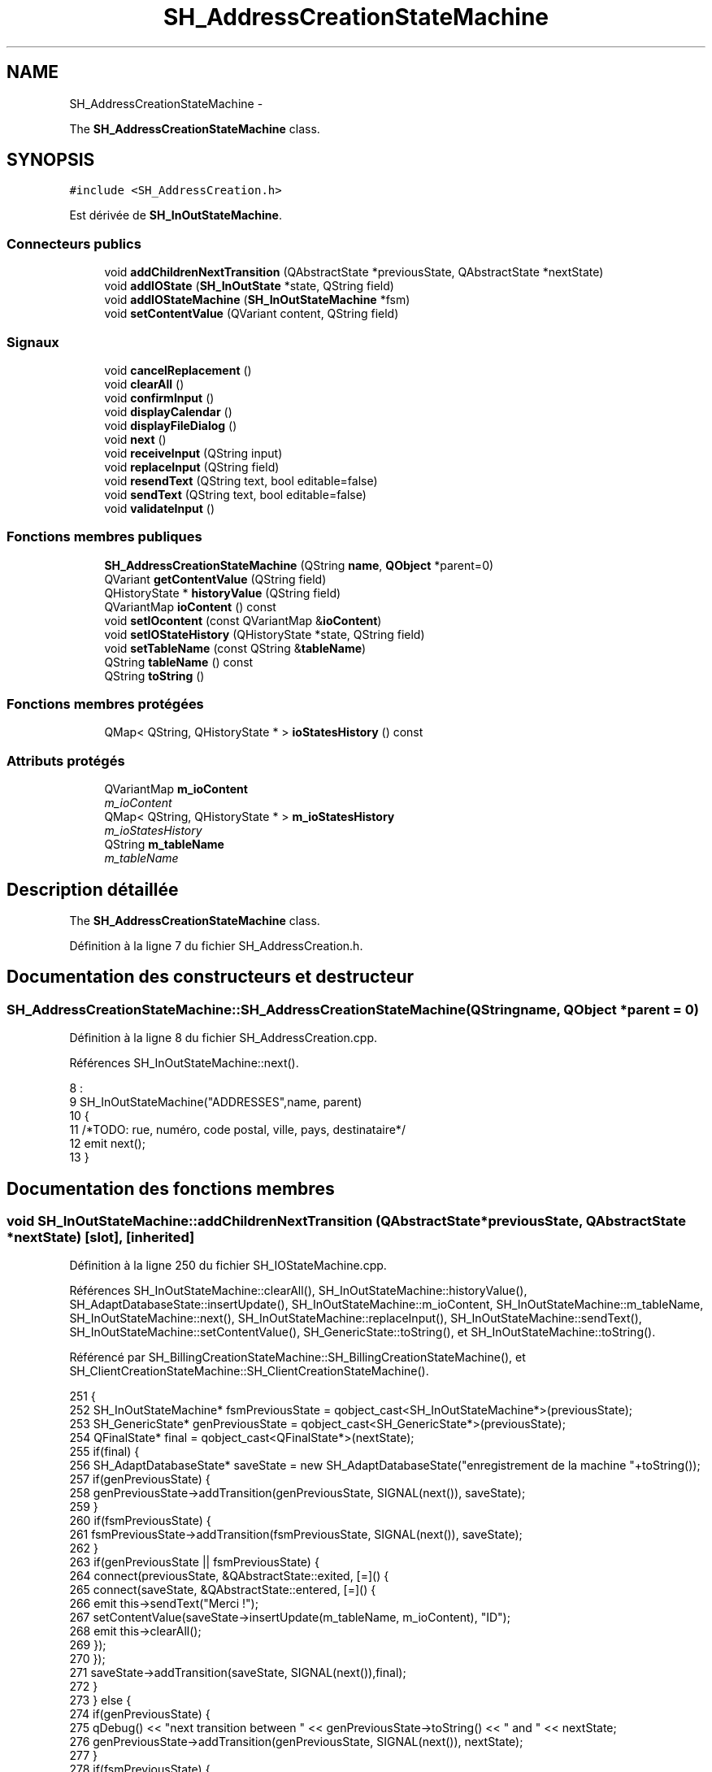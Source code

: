 .TH "SH_AddressCreationStateMachine" 3 "Jeudi Juin 20 2013" "Version 0.3" "PreCheck" \" -*- nroff -*-
.ad l
.nh
.SH NAME
SH_AddressCreationStateMachine \- 
.PP
The \fBSH_AddressCreationStateMachine\fP class\&.  

.SH SYNOPSIS
.br
.PP
.PP
\fC#include <SH_AddressCreation\&.h>\fP
.PP
Est dérivée de \fBSH_InOutStateMachine\fP\&.
.SS "Connecteurs publics"

.in +1c
.ti -1c
.RI "void \fBaddChildrenNextTransition\fP (QAbstractState *previousState, QAbstractState *nextState)"
.br
.ti -1c
.RI "void \fBaddIOState\fP (\fBSH_InOutState\fP *state, QString field)"
.br
.ti -1c
.RI "void \fBaddIOStateMachine\fP (\fBSH_InOutStateMachine\fP *fsm)"
.br
.ti -1c
.RI "void \fBsetContentValue\fP (QVariant content, QString field)"
.br
.in -1c
.SS "Signaux"

.in +1c
.ti -1c
.RI "void \fBcancelReplacement\fP ()"
.br
.ti -1c
.RI "void \fBclearAll\fP ()"
.br
.ti -1c
.RI "void \fBconfirmInput\fP ()"
.br
.ti -1c
.RI "void \fBdisplayCalendar\fP ()"
.br
.ti -1c
.RI "void \fBdisplayFileDialog\fP ()"
.br
.ti -1c
.RI "void \fBnext\fP ()"
.br
.ti -1c
.RI "void \fBreceiveInput\fP (QString input)"
.br
.ti -1c
.RI "void \fBreplaceInput\fP (QString field)"
.br
.ti -1c
.RI "void \fBresendText\fP (QString text, bool editable=false)"
.br
.ti -1c
.RI "void \fBsendText\fP (QString text, bool editable=false)"
.br
.ti -1c
.RI "void \fBvalidateInput\fP ()"
.br
.in -1c
.SS "Fonctions membres publiques"

.in +1c
.ti -1c
.RI "\fBSH_AddressCreationStateMachine\fP (QString \fBname\fP, \fBQObject\fP *parent=0)"
.br
.ti -1c
.RI "QVariant \fBgetContentValue\fP (QString field)"
.br
.ti -1c
.RI "QHistoryState * \fBhistoryValue\fP (QString field)"
.br
.ti -1c
.RI "QVariantMap \fBioContent\fP () const "
.br
.ti -1c
.RI "void \fBsetIOcontent\fP (const QVariantMap &\fBioContent\fP)"
.br
.ti -1c
.RI "void \fBsetIOStateHistory\fP (QHistoryState *state, QString field)"
.br
.ti -1c
.RI "void \fBsetTableName\fP (const QString &\fBtableName\fP)"
.br
.ti -1c
.RI "QString \fBtableName\fP () const "
.br
.ti -1c
.RI "QString \fBtoString\fP ()"
.br
.in -1c
.SS "Fonctions membres protégées"

.in +1c
.ti -1c
.RI "QMap< QString, QHistoryState * > \fBioStatesHistory\fP () const "
.br
.in -1c
.SS "Attributs protégés"

.in +1c
.ti -1c
.RI "QVariantMap \fBm_ioContent\fP"
.br
.RI "\fIm_ioContent \fP"
.ti -1c
.RI "QMap< QString, QHistoryState * > \fBm_ioStatesHistory\fP"
.br
.RI "\fIm_ioStatesHistory \fP"
.ti -1c
.RI "QString \fBm_tableName\fP"
.br
.RI "\fIm_tableName \fP"
.in -1c
.SH "Description détaillée"
.PP 
The \fBSH_AddressCreationStateMachine\fP class\&. 
.PP
Définition à la ligne 7 du fichier SH_AddressCreation\&.h\&.
.SH "Documentation des constructeurs et destructeur"
.PP 
.SS "SH_AddressCreationStateMachine::SH_AddressCreationStateMachine (QStringname, \fBQObject\fP *parent = \fC0\fP)"

.PP
Définition à la ligne 8 du fichier SH_AddressCreation\&.cpp\&.
.PP
Références SH_InOutStateMachine::next()\&.
.PP
.nf
8                                                                                             :
9     SH_InOutStateMachine("ADDRESSES",name, parent)
10 {
11 /*TODO: rue, numéro, code postal, ville, pays, destinataire*/
12 emit next();
13 }
.fi
.SH "Documentation des fonctions membres"
.PP 
.SS "void SH_InOutStateMachine::addChildrenNextTransition (QAbstractState *previousState, QAbstractState *nextState)\fC [slot]\fP, \fC [inherited]\fP"

.PP
Définition à la ligne 250 du fichier SH_IOStateMachine\&.cpp\&.
.PP
Références SH_InOutStateMachine::clearAll(), SH_InOutStateMachine::historyValue(), SH_AdaptDatabaseState::insertUpdate(), SH_InOutStateMachine::m_ioContent, SH_InOutStateMachine::m_tableName, SH_InOutStateMachine::next(), SH_InOutStateMachine::replaceInput(), SH_InOutStateMachine::sendText(), SH_InOutStateMachine::setContentValue(), SH_GenericState::toString(), et SH_InOutStateMachine::toString()\&.
.PP
Référencé par SH_BillingCreationStateMachine::SH_BillingCreationStateMachine(), et SH_ClientCreationStateMachine::SH_ClientCreationStateMachine()\&.
.PP
.nf
251 {
252     SH_InOutStateMachine* fsmPreviousState = qobject_cast<SH_InOutStateMachine*>(previousState);
253     SH_GenericState* genPreviousState = qobject_cast<SH_GenericState*>(previousState);
254     QFinalState* final = qobject_cast<QFinalState*>(nextState);
255     if(final) {
256         SH_AdaptDatabaseState* saveState = new SH_AdaptDatabaseState("enregistrement de la machine "+toString());
257         if(genPreviousState) {
258             genPreviousState->addTransition(genPreviousState, SIGNAL(next()), saveState);
259         }
260         if(fsmPreviousState) {
261             fsmPreviousState->addTransition(fsmPreviousState, SIGNAL(next()), saveState);
262         }
263         if(genPreviousState || fsmPreviousState) {
264             connect(previousState, &QAbstractState::exited, [=]() {
265                 connect(saveState, &QAbstractState::entered, [=]() {
266                     emit this->sendText("Merci !");
267                     setContentValue(saveState->insertUpdate(m_tableName, m_ioContent), "ID");
268                     emit this->clearAll();
269                 });
270             });
271             saveState->addTransition(saveState, SIGNAL(next()),final);
272         }
273     } else {
274         if(genPreviousState) {
275             qDebug() << "next transition between " << genPreviousState->toString() << " and " << nextState;
276             genPreviousState->addTransition(genPreviousState, SIGNAL(next()), nextState);
277         }
278         if(fsmPreviousState) {
279             qDebug() << "next transition between " << fsmPreviousState->toString() << " and " << nextState;
280             fsmPreviousState->addTransition(fsmPreviousState, SIGNAL(next()), nextState);
281         }
282     }
283     if(genPreviousState) {
284         /*à faire au moment de l'entrée dans l'état previousState*/
285         connect(genPreviousState, &QAbstractState::entered, [=]() {
286             connect(this, &SH_InOutStateMachine::replaceInput, [=](QString field) {
287                 /*après avoir demandé à revenir sur un état précédent, on attend la fin de l'état actuel puis on retourne à l'historique de l'état désiré; celui-ci fini, on passe à l'état qui aurait du suivre celui pendant lequel on a demandé à revenir sur un état précédent*/
288                 QHistoryState* hState = historyValue(field);
289                 if(hState) { /*si l'historique existe (on a déjà quitté l'état voulu)*/
290                     hState->parentState()->addTransition(hState->parentState(), SIGNAL(next()), nextState);
291                     genPreviousState->addTransition(genPreviousState, SIGNAL(next()), hState);
292                 }
293             });
294         });
295     }
296 }
.fi
.SS "void SH_InOutStateMachine::addIOState (\fBSH_InOutState\fP *state, QStringfield)\fC [slot]\fP, \fC [inherited]\fP"

.PP
Définition à la ligne 110 du fichier SH_IOStateMachine\&.cpp\&.
.PP
Références SH_ConfirmationState::confirmInput(), SH_InOutState::display(), SH_InOutStateMachine::displayCalendar(), SH_InOutStateMachine::displayFileDialog(), SH_InOutState::output(), SH_InOutState::rawInput(), SH_InOutStateMachine::receiveInput(), SH_InOutState::resendInput(), SH_InOutStateMachine::resendText(), SH_InOutState::sendOutput(), SH_InOutStateMachine::sendText(), SH_InOutStateMachine::setContentValue(), SH_InOutState::setInput(), SH_InOutStateMachine::setIOStateHistory(), SH_InOutStateMachine::validateInput(), et SH_InOutState::visibility()\&.
.PP
Référencé par SH_BillingCreationStateMachine::SH_BillingCreationStateMachine(), SH_ClientCreationStateMachine::SH_ClientCreationStateMachine(), et SH_ServiceCharging::SH_ServiceCharging()\&.
.PP
.nf
111 {
112     /*à faire au moment de l'entrée dans l'état state*/
113     connect(state, &QState::entered, [=]() {
114         qDebug() << "entered !";
115         state->display(true);
116         connect(this, &SH_InOutStateMachine::receiveInput, state, &SH_InOutState::setInput); /* la réception d'une valeur entraîne son enregistrement comme entrée de l'utilisateur auprès de l'état*/
117         connect(this, &SH_InOutStateMachine::receiveInput, [=](QString in){ qDebug() << "hello world !"; state->setInput(in);}); /* la réception d'une valeur entraîne son enregistrement comme entrée de l'utilisateur auprès de l'état*/
118         connect(state, &SH_InOutState::sendOutput, [=](QVariant out) {qDebug() << "connected !"; emit this->sendText(out\&.toString(), false);});
119         connect(state, &SH_InOutState::resendInput, [=](QVariant in) {emit this->resendText(in\&.toString(), true);});
120         if(state->visibility()) {
121             state->sendOutput(QVariant(state->output()));
122         } else {
123             qDebug() << "invisible";
124         }
125     });
126     SH_ValidationState *validationState = qobject_cast<SH_ValidationState*>(state);
127     if(validationState) {
128         /*à faire au moment de l'entrée dans l'état state*/
129         connect(validationState, &QState::entered, [=]() {
130             connect(this, &SH_InOutStateMachine::validateInput, validationState, &SH_ValidationState::confirmInput);
131         });
132     }
133     SH_ConfirmationState *confirmationState = qobject_cast<SH_ConfirmationState*>(state);
134     if(confirmationState) {
135         /*à faire au moment de l'entrée dans l'état state*/
136         connect(confirmationState, &QState::entered, [=]() {
137             connect(this, &SH_InOutStateMachine::validateInput, confirmationState, &SH_ConfirmationState::confirmInput);
138         });
139     }
140     SH_DateQuestionState *dateState = qobject_cast<SH_DateQuestionState*>(state);
141     if(dateState) {
142         /*à faire au moment de l'entrée dans l'état state*/
143         connect(dateState, &QState::entered, this, &SH_InOutStateMachine::displayCalendar);
144     }
145     SH_FileSelectionState *fileState = qobject_cast<SH_FileSelectionState*>(state);
146     if(fileState) {
147         /*à faire au moment de l'entrée dans l'état state*/
148         connect(fileState, &QState::entered, this, &SH_InOutStateMachine::displayFileDialog);
149     }
150     /*à faire au moment de la sortie de l'état state*/
151     connect(state, &QState::exited, [=]() {
152         qDebug() << "exited !";
153         if(!field\&.isEmpty()) {
154             setContentValue(state->rawInput(), field);
155             /*gestion de l'historique des états pour pouvoir revenir à l'état state après l'avoir quitté*/
156             QHistoryState* hState = new QHistoryState(state);
157             setIOStateHistory(hState, field);
158         }
159         state->disconnect(this); /*plus aucune action sur l'état ne pourra être provoquée par la machine*/
160     });
161 
162 
163     QAbstractState* astate = qobject_cast<QAbstractState *>(state);
164     if(astate) {
165         addState(astate);
166     }
167 }
.fi
.SS "void SH_InOutStateMachine::addIOStateMachine (\fBSH_InOutStateMachine\fP *fsm)\fC [slot]\fP, \fC [inherited]\fP"

.PP
Définition à la ligne 175 du fichier SH_IOStateMachine\&.cpp\&.
.PP
Références SH_InOutStateMachine::cancelReplacement(), SH_InOutStateMachine::confirmInput(), SH_InOutStateMachine::displayCalendar(), SH_InOutStateMachine::receiveInput(), SH_InOutStateMachine::replaceInput(), SH_InOutStateMachine::resendText(), SH_InOutStateMachine::sendText(), et SH_InOutStateMachine::validateInput()\&.
.PP
Référencé par SH_BillingCreationStateMachine::SH_BillingCreationStateMachine()\&.
.PP
.nf
176 {
177     /*à faire au moment de l'entrée dans la machine d'état fsm*/
178     connect(fsm, &QState::entered, [=]() {
179         connect(this, &SH_InOutStateMachine::receiveInput, fsm, &SH_InOutStateMachine::receiveInput);
180         connect(this, &SH_InOutStateMachine::sendText, fsm, &SH_InOutStateMachine::sendText);
181         connect(this, &SH_InOutStateMachine::resendText, fsm, &SH_InOutStateMachine::resendText);
182         connect(this, &SH_InOutStateMachine::confirmInput, fsm, &SH_InOutStateMachine::confirmInput);
183         connect(this, &SH_InOutStateMachine::validateInput, fsm, &SH_InOutStateMachine::validateInput);
184         connect(this, &SH_InOutStateMachine::replaceInput, fsm, &SH_InOutStateMachine::replaceInput);
185         connect(this, &SH_InOutStateMachine::cancelReplacement, fsm, &SH_InOutStateMachine::cancelReplacement);
186         connect(this, &SH_InOutStateMachine::displayCalendar, fsm, &SH_InOutStateMachine::displayCalendar);
187     });
188     /*à faire au moment de la sortie de la machine d'état fsm*/
189     connect(fsm, &QState::exited, [=]() {
190         fsm->disconnect(this); /*plus aucune action sur la machine d'état fille ne pourra être provoquée par la machine mère*/
191     });
192 
193 }
.fi
.SS "void SH_InOutStateMachine::cancelReplacement ()\fC [signal]\fP, \fC [inherited]\fP"

.PP
Référencé par SH_InOutStateMachine::addIOStateMachine(), et SH_ApplicationCore::cancelReplacement()\&.
.SS "void SH_InOutStateMachine::clearAll ()\fC [signal]\fP, \fC [inherited]\fP"

.PP
Référencé par SH_InOutStateMachine::addChildrenNextTransition(), et SH_ApplicationCore::connectRunningThread()\&.
.SS "void SH_InOutStateMachine::confirmInput ()\fC [signal]\fP, \fC [inherited]\fP"

.PP
Référencé par SH_InOutStateMachine::addIOStateMachine(), SH_ApplicationCore::receiveConfirmation(), SH_BillingCreationStateMachine::SH_BillingCreationStateMachine(), et SH_ServiceCharging::SH_ServiceCharging()\&.
.SS "void SH_InOutStateMachine::displayCalendar ()\fC [signal]\fP, \fC [inherited]\fP"

.PP
Référencé par SH_InOutStateMachine::addIOState(), SH_InOutStateMachine::addIOStateMachine(), et SH_ApplicationCore::connectRunningThread()\&.
.SS "void SH_InOutStateMachine::displayFileDialog ()\fC [signal]\fP, \fC [inherited]\fP"

.PP
Référencé par SH_InOutStateMachine::addIOState()\&.
.SS "QVariant SH_InOutStateMachine::getContentValue (QStringfield)\fC [inherited]\fP"

.PP
Définition à la ligne 65 du fichier SH_IOStateMachine\&.cpp\&.
.PP
Références SH_InOutStateMachine::m_ioContent\&.
.PP
Référencé par SH_BillingCreationStateMachine::SH_BillingCreationStateMachine(), et SH_ClientCreationStateMachine::SH_ClientCreationStateMachine()\&.
.PP
.nf
66 {
67     return m_ioContent\&.value(field);
68 }
.fi
.SS "QHistoryState * SH_InOutStateMachine::historyValue (QStringfield)\fC [inherited]\fP"

.PP
Définition à la ligne 238 du fichier SH_IOStateMachine\&.cpp\&.
.PP
Références SH_InOutStateMachine::m_ioStatesHistory\&.
.PP
Référencé par Sh_LoopingInOutStateMachine::addChildrenNextTransition(), et SH_InOutStateMachine::addChildrenNextTransition()\&.
.PP
.nf
239 {
240     return m_ioStatesHistory\&.value(field);
241 }
.fi
.SS "QVariantMap SH_InOutStateMachine::ioContent () const\fC [inherited]\fP"

.PP
Définition à la ligne 43 du fichier SH_IOStateMachine\&.cpp\&.
.PP
Références SH_InOutStateMachine::m_ioContent\&.
.PP
Référencé par SH_InOutStateMachine::setIOcontent()\&.
.PP
.nf
44 {
45     return m_ioContent;
46 }
.fi
.SS "QMap< QString, QHistoryState * > SH_InOutStateMachine::ioStatesHistory () const\fC [protected]\fP, \fC [inherited]\fP"

.PP
Définition à la ligne 202 du fichier SH_IOStateMachine\&.cpp\&.
.PP
Références SH_InOutStateMachine::m_ioStatesHistory\&.
.PP
Référencé par SH_InOutStateMachine::setIOStatesHistory()\&.
.PP
.nf
203 {
204     return m_ioStatesHistory;
205 }
.fi
.SS "void SH_InOutStateMachine::next ()\fC [signal]\fP, \fC [inherited]\fP"

.PP
Référencé par Sh_LoopingInOutStateMachine::addChildrenNextTransition(), SH_InOutStateMachine::addChildrenNextTransition(), SH_AddressCreationStateMachine(), et SH_BillingCreationStateMachine::SH_BillingCreationStateMachine()\&.
.SS "void SH_InOutStateMachine::receiveInput (QStringinput)\fC [signal]\fP, \fC [inherited]\fP"

.PP
Référencé par SH_InOutStateMachine::addIOState(), SH_InOutStateMachine::addIOStateMachine(), SH_ApplicationCore::receiveInput(), et SH_ServiceCharging::SH_ServiceCharging()\&.
.SS "void SH_InOutStateMachine::replaceInput (QStringfield)\fC [signal]\fP, \fC [inherited]\fP"

.PP
Référencé par Sh_LoopingInOutStateMachine::addChildrenNextTransition(), SH_InOutStateMachine::addChildrenNextTransition(), SH_InOutStateMachine::addIOStateMachine(), et SH_ApplicationCore::replaceInput()\&.
.SS "void SH_InOutStateMachine::resendText (QStringtext, booleditable = \fCfalse\fP)\fC [signal]\fP, \fC [inherited]\fP"

.PP
Référencé par SH_InOutStateMachine::addIOState(), SH_InOutStateMachine::addIOStateMachine(), et SH_ApplicationCore::connectRunningThread()\&.
.SS "void SH_InOutStateMachine::sendText (QStringtext, booleditable = \fCfalse\fP)\fC [signal]\fP, \fC [inherited]\fP"

.PP
Référencé par SH_InOutStateMachine::addChildrenNextTransition(), SH_InOutStateMachine::addIOState(), SH_InOutStateMachine::addIOStateMachine(), et SH_ApplicationCore::connectRunningThread()\&.
.SS "void SH_InOutStateMachine::setContentValue (QVariantcontent, QStringfield)\fC [slot]\fP, \fC [inherited]\fP"

.PP
Définition à la ligne 99 du fichier SH_IOStateMachine\&.cpp\&.
.PP
Références SH_InOutStateMachine::m_ioContent\&.
.PP
Référencé par Sh_LoopingInOutStateMachine::addChildrenNextTransition(), SH_InOutStateMachine::addChildrenNextTransition(), SH_InOutStateMachine::addIOState(), SH_ApplicationCore::launchBillThread(), SH_BillingCreationStateMachine::SH_BillingCreationStateMachine(), et SH_ClientCreationStateMachine::SH_ClientCreationStateMachine()\&.
.PP
.nf
100 {
101     m_ioContent\&.insert(field, content);
102 }
.fi
.SS "void SH_InOutStateMachine::setIOcontent (const QVariantMap &ioContent)\fC [inherited]\fP"

.PP
Définition à la ligne 54 du fichier SH_IOStateMachine\&.cpp\&.
.PP
Références SH_InOutStateMachine::ioContent(), et SH_InOutStateMachine::m_ioContent\&.
.PP
.nf
55 {
56     m_ioContent = ioContent;
57 }
.fi
.SS "void SH_InOutStateMachine::setIOStateHistory (QHistoryState *state, QStringfield)\fC [inherited]\fP"

.PP
Définition à la ligne 226 du fichier SH_IOStateMachine\&.cpp\&.
.PP
Références SH_InOutStateMachine::m_ioStatesHistory\&.
.PP
Référencé par SH_InOutStateMachine::addIOState()\&.
.PP
.nf
227 {
228     m_ioStatesHistory\&.insert(field, state); /*remplacement si plusieurs fois*/
229 }
.fi
.SS "void SH_InOutStateMachine::setTableName (const QString &tableName)\fC [inherited]\fP"

.PP
Définition à la ligne 87 du fichier SH_IOStateMachine\&.cpp\&.
.PP
Références SH_InOutStateMachine::m_tableName, et SH_InOutStateMachine::tableName()\&.
.PP
.nf
88 {
89     m_tableName = tableName;
90 }
.fi
.SS "QString SH_InOutStateMachine::tableName () const\fC [inherited]\fP"

.PP
Définition à la ligne 76 du fichier SH_IOStateMachine\&.cpp\&.
.PP
Références SH_InOutStateMachine::m_tableName\&.
.PP
Référencé par SH_InOutStateMachine::setTableName()\&.
.PP
.nf
77 {
78     return m_tableName;
79 }
.fi
.SS "QString SH_InOutStateMachine::toString ()\fC [virtual]\fP, \fC [inherited]\fP"

.PP
Réimplémentée à partir de \fBSH_NamedObject\fP\&.
.PP
Définition à la ligne 26 du fichier SH_IOStateMachine\&.cpp\&.
.PP
Références SH_NamedObject::toString(), et SH_GenericState::toString()\&.
.PP
Référencé par Sh_LoopingInOutStateMachine::addChildrenNextTransition(), SH_InOutStateMachine::addChildrenNextTransition(), SH_ApplicationCore::launchBillingsThread(), SH_BillingCreationStateMachine::SH_BillingCreationStateMachine(), et SH_GenericState::toString()\&.
.PP
.nf
27 {
28     QObject* parent = this->parent();
29     SH_GenericState* par = qobject_cast<SH_GenericState *>(parent);
30     if(par) {
31         return SH_NamedObject::toString()+ " [descending from "+par->toString()+"] ";
32     } else {
33         return SH_NamedObject::toString();
34     }
35 }
.fi
.SS "void SH_InOutStateMachine::validateInput ()\fC [signal]\fP, \fC [inherited]\fP"

.PP
Référencé par SH_InOutStateMachine::addIOState(), SH_InOutStateMachine::addIOStateMachine(), SH_ApplicationCore::receiveValidation(), et SH_ServiceCharging::SH_ServiceCharging()\&.
.SH "Documentation des données membres"
.PP 
.SS "QVariantMap SH_InOutStateMachine::m_ioContent\fC [protected]\fP, \fC [inherited]\fP"

.PP
m_ioContent 
.PP
Définition à la ligne 209 du fichier SH_IOStateMachine\&.h\&.
.PP
Référencé par Sh_LoopingInOutStateMachine::addChildrenNextTransition(), SH_InOutStateMachine::addChildrenNextTransition(), SH_InOutStateMachine::getContentValue(), SH_InOutStateMachine::ioContent(), SH_InOutStateMachine::setContentValue(), SH_InOutStateMachine::setIOcontent(), et SH_BillingCreationStateMachine::SH_BillingCreationStateMachine()\&.
.SS "QMap<QString, QHistoryState*> SH_InOutStateMachine::m_ioStatesHistory\fC [protected]\fP, \fC [inherited]\fP"

.PP
m_ioStatesHistory 
.PP
Définition à la ligne 217 du fichier SH_IOStateMachine\&.h\&.
.PP
Référencé par SH_InOutStateMachine::historyValue(), SH_InOutStateMachine::ioStatesHistory(), SH_InOutStateMachine::setIOStateHistory(), et SH_InOutStateMachine::setIOStatesHistory()\&.
.SS "QString SH_InOutStateMachine::m_tableName\fC [protected]\fP, \fC [inherited]\fP"

.PP
m_tableName 
.PP
Définition à la ligne 213 du fichier SH_IOStateMachine\&.h\&.
.PP
Référencé par Sh_LoopingInOutStateMachine::addChildrenNextTransition(), SH_InOutStateMachine::addChildrenNextTransition(), SH_InOutStateMachine::setTableName(), SH_BillingCreationStateMachine::SH_BillingCreationStateMachine(), et SH_InOutStateMachine::tableName()\&.

.SH "Auteur"
.PP 
Généré automatiquement par Doxygen pour PreCheck à partir du code source\&.

